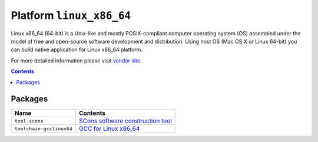 ..  Copyright 2014-present PlatformIO <contact@platformio.org>
    Licensed under the Apache License, Version 2.0 (the "License");
    you may not use this file except in compliance with the License.
    You may obtain a copy of the License at
       http://www.apache.org/licenses/LICENSE-2.0
    Unless required by applicable law or agreed to in writing, software
    distributed under the License is distributed on an "AS IS" BASIS,
    WITHOUT WARRANTIES OR CONDITIONS OF ANY KIND, either express or implied.
    See the License for the specific language governing permissions and
    limitations under the License.

.. _platform_linux_x86_64:

Platform ``linux_x86_64``
=========================
Linux x86_64 (64-bit) is a Unix-like and mostly POSIX-compliant computer operating system (OS) assembled under the model of free and open-source software development and distribution. Using host OS (Mac OS X or Linux 64-bit) you can build native application for Linux x86_64 platform.

For more detailed information please visit `vendor site <http://platformio.org/platforms/linux_x86_64>`_.

.. contents::

Packages
--------

.. list-table::
    :header-rows:  1

    * - Name
      - Contents

    * - ``tool-scons``
      - `SCons software construction tool <http://www.scons.org>`_

    * - ``toolchain-gcclinux64``
      - `GCC for Linux x86_64 <https://gcc.gnu.org>`_